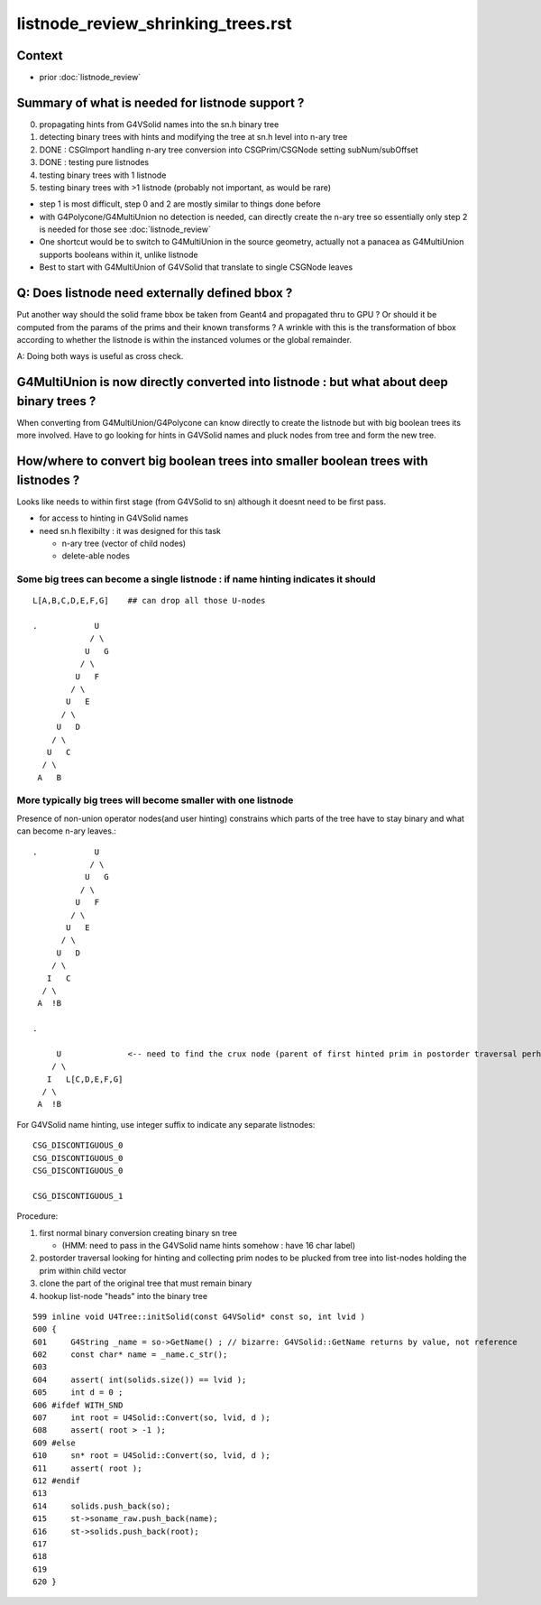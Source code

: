 listnode_review_shrinking_trees.rst
=====================================

Context
---------

* prior :doc:`listnode_review`


Summary of what is needed for listnode support ?
------------------------------------------------------

0. propagating hints from G4VSolid names into the sn.h binary tree
1. detecting binary trees with hints and modifying the tree at sn.h level into n-ary tree
2. DONE : CSGImport handling n-ary tree conversion into CSGPrim/CSGNode setting subNum/subOffset 
3. DONE : testing pure listnodes
4. testing binary trees with 1 listnode
5. testing binary trees with >1 listnode (probably not important, as would be rare)

* step 1 is most difficult, step 0 and 2 are mostly similar to things done before
* with G4Polycone/G4MultiUnion no detection is needed, can directly create the n-ary tree
  so essentially only step 2 is needed for those see :doc:`listnode_review`

* One shortcut would be to switch to G4MultiUnion in the source geometry, 
  actually not a panacea as G4MultiUnion supports booleans within it, unlike listnode

* Best to start with  G4MultiUnion of G4VSolid that translate to single CSGNode leaves  


Q: Does listnode need externally defined bbox ?
--------------------------------------------------------

Put another way should the solid frame bbox be taken from Geant4 and propagated thru to GPU ?
Or should it be computed from the params of the prims and their known transforms ? 
A wrinkle with this is the transformation of bbox according to whether the listnode 
is within the instanced volumes or the global remainder.  

A: Doing both ways is useful as cross check.  

G4MultiUnion is now directly converted into listnode : but what about deep binary trees ?
-----------------------------------------------------------------------------------------------

When converting from G4MultiUnion/G4Polycone can know directly to create the listnode 
but with big boolean trees its more involved. Have to go looking for hints
in G4VSolid names and pluck nodes from tree and form the new tree. 

How/where to convert big boolean trees into smaller boolean trees with listnodes ? 
-------------------------------------------------------------------------------------

Looks like needs to within first stage (from G4VSolid to sn) 
although it doesnt need to be first pass. 

* for access to hinting in G4VSolid names 
* need sn.h flexibilty : it was designed for this task

  * n-ary tree  (vector of child nodes)
  * delete-able nodes


Some big trees can become a single listnode : if name hinting indicates it should
~~~~~~~~~~~~~~~~~~~~~~~~~~~~~~~~~~~~~~~~~~~~~~~~~~~~~~~~~~~~~~~~~~~~~~~~~~~~~~~~~~~

::

      L[A,B,C,D,E,F,G]    ## can drop all those U-nodes

      .            U
                  / \
                 U   G
                / \
               U   F
              / \
             U   E
            / \
           U   D
          / \
         U   C
        / \
       A   B


More typically big trees will become smaller with one listnode
~~~~~~~~~~~~~~~~~~~~~~~~~~~~~~~~~~~~~~~~~~~~~~~~~~~~~~~~~~~~~~~~~

Presence of non-union operator nodes(and user hinting) 
constrains which parts of the tree have to stay binary and what can become n-ary leaves.::



      .            U
                  / \
                 U   G
                / \
               U   F
              / \
             U   E
            / \
           U   D
          / \
         I   C
        / \
       A  !B

      .          
            
           U              <-- need to find the crux node (parent of first hinted prim in postorder traversal perhaps)
          / \
         I   L[C,D,E,F,G]
        / \
       A  !B


For G4VSolid name hinting, use integer suffix to indicate any separate listnodes::

   CSG_DISCONTIGUOUS_0
   CSG_DISCONTIGUOUS_0
   CSG_DISCONTIGUOUS_0

   CSG_DISCONTIGUOUS_1


Procedure:

1. first normal binary conversion creating binary sn tree 

   * (HMM: need to pass in the G4VSolid name hints somehow : have 16 char label)

2. postorder traversal looking for hinting and collecting prim nodes to be plucked from tree
   into list-nodes holding the prim within child vector 

3. clone the part of the original tree that must remain binary 

4. hookup list-node "heads" into the binary tree 


::

     599 inline void U4Tree::initSolid(const G4VSolid* const so, int lvid )
     600 {
     601     G4String _name = so->GetName() ; // bizarre: G4VSolid::GetName returns by value, not reference
     602     const char* name = _name.c_str();
     603 
     604     assert( int(solids.size()) == lvid );
     605     int d = 0 ;
     606 #ifdef WITH_SND
     607     int root = U4Solid::Convert(so, lvid, d );
     608     assert( root > -1 );
     609 #else
     610     sn* root = U4Solid::Convert(so, lvid, d );
     611     assert( root );
     612 #endif
     613 
     614     solids.push_back(so);
     615     st->soname_raw.push_back(name);
     616     st->solids.push_back(root);
     617 
     618    
     619 
     620 }



